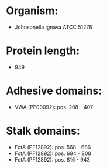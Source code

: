 * Organism:
- Johnsonella ignava ATCC 51276
* Protein length:
- 949
* Adhesive domains:
- VWA (PF00092): pos. 208 - 407
* Stalk domains:
- FctA (PF12892): pos. 568 - 686
- FctA (PF12892): pos. 694 - 808
- FctA (PF12892): pos. 816 - 943

